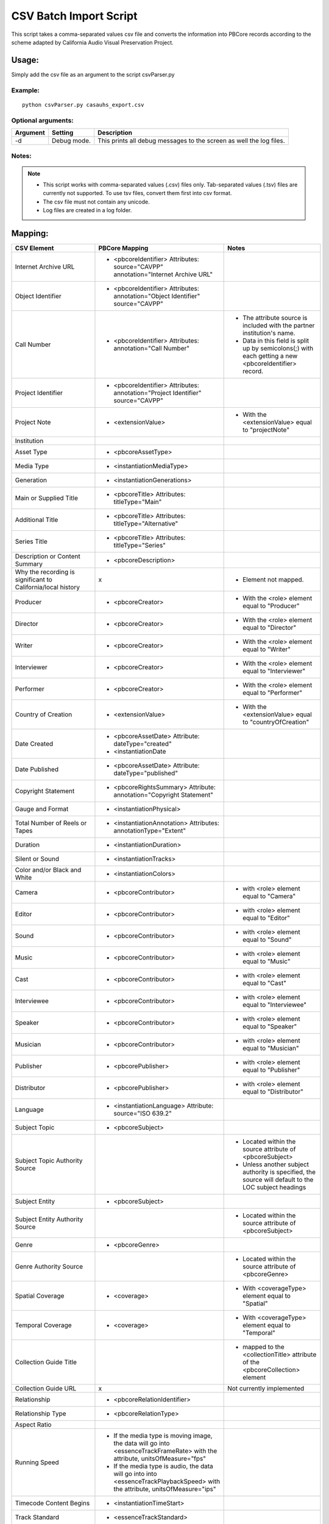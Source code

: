 CSV Batch Import Script
=======================
This script takes a comma-separated values csv file and converts the information into PBCore records according to the scheme adapted by California Audio Visual Preservation Project.

Usage:
______

Simply add the csv file as an argument to the script csvParser.py

Example:
++++++++
::

    python csvParser.py casauhs_export.csv

Optional arguments:
+++++++++++++++++++

+----------+-------------+---------------------------------------------------------+
| Argument | Setting     | Description                                             |
+==========+=============+=========================================================+
|-d        | Debug mode. | This prints all debug messages to the screen as well the|
|          |             | log files.                                              |
+----------+-------------+---------------------------------------------------------+

Notes:
++++++

.. note::

    * This script works with comma-separated values (.csv) files only. Tab-separated values (.tsv) files are currently not supported. To use tsv files, convert them first into csv format.
    * The csv file must not contain any unicode.
    * Log files are created in a log folder.


Mapping:
________


+---------------------------------------------------------------+-------------------------------------------------------+-----------------------------------------------------------+
| CSV Element                                                   | PBCore Mapping                                        | Notes                                                     |
+===============================================================+=======================================================+===========================================================+
|Internet Archive URL                                           | - <pbcoreIdentifier>                                  |                                                           |
|                                                               |   Attributes: source="CAVPP"                          |                                                           |
|                                                               |   annotation="Internet Archive URL"                   |                                                           |
+---------------------------------------------------------------+-------------------------------------------------------+-----------------------------------------------------------+
|Object Identifier                                              | - <pbcoreIdentifier>                                  |                                                           |
|                                                               |   Attributes: annotation="Object Identifier"          |                                                           |
|                                                               |   source="CAVPP"                                      |                                                           |
+---------------------------------------------------------------+-------------------------------------------------------+-----------------------------------------------------------+
|Call Number                                                    | - <pbcoreIdentifier>                                  | - The attribute source is included with the partner       |
|                                                               |   Attributes: annotation="Call Number"                |   institution's name.                                     |
|                                                               |                                                       | - Data in this field is split up by semicolons(;) with    |
|                                                               |                                                       |   each getting a new <pbcoreIdentifier> record.           |
+---------------------------------------------------------------+-------------------------------------------------------+-----------------------------------------------------------+
|Project Identifier                                             | - <pbcoreIdentifier>                                  |                                                           |
|                                                               |   Attributes: annotation="Project Identifier"         |                                                           |
|                                                               |   source="CAVPP"                                      |                                                           |
+---------------------------------------------------------------+-------------------------------------------------------+-----------------------------------------------------------+
|Project Note                                                   | - <extensionValue>                                    | - With the <extensionValue> equal to "projectNote"        |
+---------------------------------------------------------------+-------------------------------------------------------+-----------------------------------------------------------+
|Institution                                                    |                                                       |                                                           |
|                                                               |                                                       |                                                           |
+---------------------------------------------------------------+-------------------------------------------------------+-----------------------------------------------------------+
|Asset Type                                                     | - <pbcoreAssetType>                                   |                                                           |
+---------------------------------------------------------------+-------------------------------------------------------+-----------------------------------------------------------+
|Media Type                                                     | - <instantiationMediaType>                            |                                                           |
+---------------------------------------------------------------+-------------------------------------------------------+-----------------------------------------------------------+
|Generation                                                     | - <instantiationGenerations>                          |                                                           |
+---------------------------------------------------------------+-------------------------------------------------------+-----------------------------------------------------------+
|Main or Supplied Title                                         | - <pbcoreTitle>                                       |                                                           |
|                                                               |   Attributes: titleType="Main"                        |                                                           |
+---------------------------------------------------------------+-------------------------------------------------------+-----------------------------------------------------------+
|Additional Title                                               | - <pbcoreTitle>                                       |                                                           |
|                                                               |   Attributes: titleType="Alternative"                 |                                                           |
+---------------------------------------------------------------+-------------------------------------------------------+-----------------------------------------------------------+
|Series Title                                                   | - <pbcoreTitle>                                       |                                                           |
|                                                               |   Attributes: titleType="Series"                      |                                                           |
+---------------------------------------------------------------+-------------------------------------------------------+-----------------------------------------------------------+
|Description or Content Summary                                 | - <pbcoreDescription>                                 |                                                           |
+---------------------------------------------------------------+-------------------------------------------------------+-----------------------------------------------------------+
|Why the recording is significant to California/local history   | x                                                     | - Element not mapped.                                     |
+---------------------------------------------------------------+-------------------------------------------------------+-----------------------------------------------------------+
|Producer                                                       | - <pbcoreCreator>                                     | - With the <role> element equal to "Producer"             |
+---------------------------------------------------------------+-------------------------------------------------------+-----------------------------------------------------------+
|Director                                                       | - <pbcoreCreator>                                     | - With the <role> element equal to "Director"             |
+---------------------------------------------------------------+-------------------------------------------------------+-----------------------------------------------------------+
|Writer                                                         | - <pbcoreCreator>                                     | - With the <role> element equal to "Writer"               |
+---------------------------------------------------------------+-------------------------------------------------------+-----------------------------------------------------------+
|Interviewer                                                    | - <pbcoreCreator>                                     | - With the <role> element equal to "Interviewer"          |
+---------------------------------------------------------------+-------------------------------------------------------+-----------------------------------------------------------+
|Performer                                                      | - <pbcoreCreator>                                     | - With the <role> element equal to "Performer"            |
+---------------------------------------------------------------+-------------------------------------------------------+-----------------------------------------------------------+
|Country of Creation                                            | - <extensionValue>                                    | - With the <extensionValue> equal to "countryOfCreation"  |
+---------------------------------------------------------------+-------------------------------------------------------+-----------------------------------------------------------+
|Date Created                                                   | - <pbcoreAssetDate>                                   |                                                           |
|                                                               |   Attribute: dateType="created"                       |                                                           |
|                                                               | - <instantiationDate                                  |                                                           |
+---------------------------------------------------------------+-------------------------------------------------------+-----------------------------------------------------------+
|Date Published                                                 | - <pbcoreAssetDate>                                   |                                                           |
|                                                               |   Attribute: dateType="published"                     |                                                           |
+---------------------------------------------------------------+-------------------------------------------------------+-----------------------------------------------------------+
|Copyright Statement                                            | - <pbcoreRightsSummary>                               |                                                           |
|                                                               |   Attribute: annotation="Copyright Statement"         |                                                           |
+---------------------------------------------------------------+-------------------------------------------------------+-----------------------------------------------------------+
|Gauge and Format                                               | - <instantiationPhysical>                             |                                                           |
+---------------------------------------------------------------+-------------------------------------------------------+-----------------------------------------------------------+
|Total Number of Reels or Tapes                                 | - <instantiationAnnotation>                           |                                                           |
|                                                               |   Attributes: annotationType="Extent"                 |                                                           |
+---------------------------------------------------------------+-------------------------------------------------------+-----------------------------------------------------------+
|Duration                                                       | - <instantiationDuration>                             |                                                           |
+---------------------------------------------------------------+-------------------------------------------------------+-----------------------------------------------------------+
|Silent or Sound                                                | - <instantiationTracks>                               |                                                           |
+---------------------------------------------------------------+-------------------------------------------------------+-----------------------------------------------------------+
|Color and/or Black and White                                   | - <instantiationColors>                               |                                                           |
+---------------------------------------------------------------+-------------------------------------------------------+-----------------------------------------------------------+
|Camera                                                         | - <pbcoreContributor>                                 | - with <role> element equal to "Camera"                   |
+---------------------------------------------------------------+-------------------------------------------------------+-----------------------------------------------------------+
|Editor                                                         | - <pbcoreContributor>                                 | - with <role> element equal to "Editor"                   |
+---------------------------------------------------------------+-------------------------------------------------------+-----------------------------------------------------------+
|Sound                                                          | - <pbcoreContributor>                                 | - with <role> element equal to "Sound"                    |
+---------------------------------------------------------------+-------------------------------------------------------+-----------------------------------------------------------+
|Music                                                          | - <pbcoreContributor>                                 | - with <role> element equal to "Music"                    |
+---------------------------------------------------------------+-------------------------------------------------------+-----------------------------------------------------------+
|Cast                                                           | - <pbcoreContributor>                                 | - with <role> element equal to "Cast"                     |
+---------------------------------------------------------------+-------------------------------------------------------+-----------------------------------------------------------+
|Interviewee                                                    | - <pbcoreContributor>                                 | - with <role> element equal to "Interviewee"              |
+---------------------------------------------------------------+-------------------------------------------------------+-----------------------------------------------------------+
|Speaker                                                        | - <pbcoreContributor>                                 | - with <role> element equal to "Speaker"                  |
+---------------------------------------------------------------+-------------------------------------------------------+-----------------------------------------------------------+
|Musician                                                       | - <pbcoreContributor>                                 | - with <role> element equal to "Musician"                 |
+---------------------------------------------------------------+-------------------------------------------------------+-----------------------------------------------------------+
|Publisher                                                      | - <pbcorePublisher>                                   | - with <role> element equal to "Publisher"                |
+---------------------------------------------------------------+-------------------------------------------------------+-----------------------------------------------------------+
|Distributor                                                    | - <pbcorePublisher>                                   | - with <role> element equal to "Distributor"              |
+---------------------------------------------------------------+-------------------------------------------------------+-----------------------------------------------------------+
|Language                                                       | - <instantiationLanguage>                             |                                                           |
|                                                               |   Attribute: source="ISO 639.2"                       |                                                           |
+---------------------------------------------------------------+-------------------------------------------------------+-----------------------------------------------------------+
|Subject Topic                                                  | - <pbcoreSubject>                                     |                                                           |
+---------------------------------------------------------------+-------------------------------------------------------+-----------------------------------------------------------+
|Subject Topic Authority Source                                 |                                                       | - Located within the source attribute of <pbcoreSubject>  |
|                                                               |                                                       | - Unless another subject authority is specified, the      |
|                                                               |                                                       |   source will default to the LOC subject headings         |
+---------------------------------------------------------------+-------------------------------------------------------+-----------------------------------------------------------+
|Subject Entity                                                 | - <pbcoreSubject>                                     |                                                           |
+---------------------------------------------------------------+-------------------------------------------------------+-----------------------------------------------------------+
|Subject Entity Authority Source                                |                                                       | - Located within the source attribute of <pbcoreSubject>  |
|                                                               |                                                       |                                                           |
+---------------------------------------------------------------+-------------------------------------------------------+-----------------------------------------------------------+
|Genre                                                          | - <pbcoreGenre>                                       |                                                           |
+---------------------------------------------------------------+-------------------------------------------------------+-----------------------------------------------------------+
|Genre Authority Source                                         |                                                       | - Located within the source attribute of <pbcoreGenre>    |
+---------------------------------------------------------------+-------------------------------------------------------+-----------------------------------------------------------+
|Spatial Coverage                                               | - <coverage>                                          | - With <coverageType> element equal to "Spatial"          |
+---------------------------------------------------------------+-------------------------------------------------------+-----------------------------------------------------------+
|Temporal Coverage                                              | - <coverage>                                          | - With <coverageType> element equal to "Temporal"         |
+---------------------------------------------------------------+-------------------------------------------------------+-----------------------------------------------------------+
|Collection Guide Title                                         |                                                       | - mapped to the <collectionTitle> attribute of the        |
|                                                               |                                                       |   <pbcoreCollection> element                              |
+---------------------------------------------------------------+-------------------------------------------------------+-----------------------------------------------------------+
|Collection Guide URL                                           | x                                                     | Not currently implemented                                 |
+---------------------------------------------------------------+-------------------------------------------------------+-----------------------------------------------------------+
|Relationship                                                   | - <pbcoreRelationIdentifier>                          |                                                           |
+---------------------------------------------------------------+-------------------------------------------------------+-----------------------------------------------------------+
|Relationship Type                                              | - <pbcoreRelationType>                                |                                                           |
+---------------------------------------------------------------+-------------------------------------------------------+-----------------------------------------------------------+
|Aspect Ratio                                                   |                                                       |                                                           |
+---------------------------------------------------------------+-------------------------------------------------------+-----------------------------------------------------------+
|Running Speed                                                  | - If the media type is moving image, the data will go |                                                           |
|                                                               |   into <essenceTrackFrameRate> with the attribute,    |                                                           |
|                                                               |   unitsOfMeasure="fps"                                |                                                           |
|                                                               | - If the media type is audio, the data will go into   |                                                           |
|                                                               |   into <essenceTrackPlaybackSpeed> with the attribute,|                                                           |
|                                                               |   unitsOfMeasure="ips"                                |                                                           |
+---------------------------------------------------------------+-------------------------------------------------------+-----------------------------------------------------------+
|Timecode Content Begins                                        | - <instantiationTimeStart>                            |                                                           |
+---------------------------------------------------------------+-------------------------------------------------------+-----------------------------------------------------------+
|Track Standard                                                 | - <essenceTrackStandard>                              |                                                           |
+---------------------------------------------------------------+-------------------------------------------------------+-----------------------------------------------------------+
|Channel Configuration                                          | - <instantiationChannelConfiguration>                 |                                                           |
+---------------------------------------------------------------+-------------------------------------------------------+-----------------------------------------------------------+
|Subtitles/Intertitles/Closed Captions                          |x                                                      | Not currently implemented                                 |
+---------------------------------------------------------------+-------------------------------------------------------+-----------------------------------------------------------+
|Stock Manufacturer                                             | - <instantiationAnnotation>                           |                                                           |
|                                                               |   Attributes: annotationType="StockManufacture"       |                                                           |
+---------------------------------------------------------------+-------------------------------------------------------+-----------------------------------------------------------+
|Base Type                                                      | - <instantiationAnnotation>                           |                                                           |
|                                                               |   Attributes: annotationType="BaseType"               |                                                           |
+---------------------------------------------------------------+-------------------------------------------------------+-----------------------------------------------------------+
|Base Thickness                                                 | - <instantiationAnnotation>                           |                                                           |
|                                                               |   Attributes: annotationType="BaseThickness"          |                                                           |
+---------------------------------------------------------------+-------------------------------------------------------+-----------------------------------------------------------+
|Copyright Holder                                               | - <pbcoreRightsSummary>                               |                                                           |
|                                                               |   Attributes: annotation="Copyright Holder"           |                                                           |
+---------------------------------------------------------------+-------------------------------------------------------+-----------------------------------------------------------+
|Copyright Holder Info                                          | - <pbcoreRightsSummary>                               |                                                           |
|                                                               |   Attributes: annotation="Copyright Holder Info"      |                                                           |
+---------------------------------------------------------------+-------------------------------------------------------+-----------------------------------------------------------+
|Copyright Date                                                 | - <pbcoreRightsSummary>                               | - The field is split up by a semicolon(;), comma(,), and  |
|                                                               |   Attributes: annotation="Copyright Date"             |   the word "and". Each creates a new <pbcoreRightsSummary>|
|                                                               |                                                       |   record.                                                 |
+---------------------------------------------------------------+-------------------------------------------------------+-----------------------------------------------------------+
|Copyright Notice                                               | - <pbcoreRightsSummary>                               |                                                           |
|                                                               |   Attributes: annotation="Copyright Notice"           |                                                           |
+---------------------------------------------------------------+-------------------------------------------------------+-----------------------------------------------------------+
|Institutional Rights Statement (URL)                           | - <instantiationAnnotation>                           |                                                           |
|                                                               |   Attributes: annotationType="Additional Technical    |                                                           |
|                                                               |   Notes for Overall"                                  |                                                           |
+---------------------------------------------------------------+-------------------------------------------------------+-----------------------------------------------------------+
|Object ARK                                                     | - <pbcoreIdentifier>                                  |                                                           |
+---------------------------------------------------------------+-------------------------------------------------------+-----------------------------------------------------------+
|Institution ARK                                                | - <pbcoreIdentifier>                                  |                                                           |
|                                                               |   Attributes: annotation="Institution ARK"            |                                                           |
|                                                               |   source="CDL"                                        |                                                           |
+---------------------------------------------------------------+-------------------------------------------------------+-----------------------------------------------------------+
|Institution URL                                                | - <pbcoreIdentifier>                                  |                                                           |
|                                                               |   Attributes: annotation="Institution URL"            |                                                           |
|                                                               |   source="CDL"                                        |                                                           |
+---------------------------------------------------------------+-------------------------------------------------------+-----------------------------------------------------------+
|Quality Control Notes                                          | - <instantiationAnnotation>                           | - Data in this field is split up by semicolons(;) with    |
|                                                               |   Attributes: annotation="CAVPP Quality               |   each getting a new <pbcoreIdentifier> record.           |
|                                                               |   Control/Partner Quality Control"                    |                                                           |
+---------------------------------------------------------------+-------------------------------------------------------+-----------------------------------------------------------+
|Additional Descriptive Notes for Overall Work                  | - <pbcoreDescription>                                 | - Data in this field is split up by semicolons(;) with    |
|                                                               |   Attributes: dateType="Additional Descriptive Notes  |   each getting a new <pbcoreDescription> record.          |
|                                                               |   for Overall Work"                                   |                                                           |
+---------------------------------------------------------------+-------------------------------------------------------+-----------------------------------------------------------+
|Additional Technical Notes for Overall Work                    | - <instantiationAnnotation>                           | - Data in this field is split up by semicolons(;) with    |
|                                                               |   Attributes: annotationType="Additional Technical    |   each getting a new <instantiationAnnotation> record.    |
|                                                               |   Notes for Overall"                                  |                                                           |
+---------------------------------------------------------------+-------------------------------------------------------+-----------------------------------------------------------+
|Transcript                                                     | - <pbcoreDescription>                                 |                                                           |
|                                                               |   Attributes: descriptionType="Transcript"            |                                                           |
+---------------------------------------------------------------+-------------------------------------------------------+-----------------------------------------------------------+
|Cataloger Notes                                                | - <instantiationAnnotation>                           | - Data in this field is split up by semicolons(;) with    |
|                                                               |   Attributes: annotationType="Cataloger Notes"        |   each getting a new <pbcoreIdentifier> record.           |
+---------------------------------------------------------------+-------------------------------------------------------+-----------------------------------------------------------+
|OCLC number                                                    | x                                                     | - Element not mapped.                                     |
+---------------------------------------------------------------+-------------------------------------------------------+-----------------------------------------------------------+
|Date created                                                   | x                                                     | - Element not mapped.                                     |
+---------------------------------------------------------------+-------------------------------------------------------+-----------------------------------------------------------+
|Date modified                                                  | x                                                     | - Element not mapped.                                     |
+---------------------------------------------------------------+-------------------------------------------------------+-----------------------------------------------------------+
|Reference URL                                                  | x                                                     | - Element not mapped.                                     |
+---------------------------------------------------------------+-------------------------------------------------------+-----------------------------------------------------------+
|CONTENTdm number                                               | x                                                     | - Element not mapped.                                     |
+---------------------------------------------------------------+-------------------------------------------------------+-----------------------------------------------------------+
|CONTENTdm file name                                            | x                                                     | - Element not mapped.                                     |
+---------------------------------------------------------------+-------------------------------------------------------+-----------------------------------------------------------+
|CONTENTdm file path                                            | x                                                     | - Element not mapped.                                     |
+---------------------------------------------------------------+-------------------------------------------------------+-----------------------------------------------------------+
